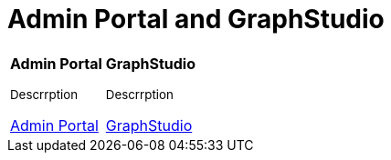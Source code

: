 = Admin Portal and GraphStudio

[.home-card,cols="2",grid=none,frame=none]
|===
a|
*Admin Portal*

~Descrrption~

xref:gui:admin-portal:overview.adoc[Admin Portal]

a|
*GraphStudio*

~Descrrption~

xref:gui:graphstudio:overview.adoc[GraphStudio]

|===